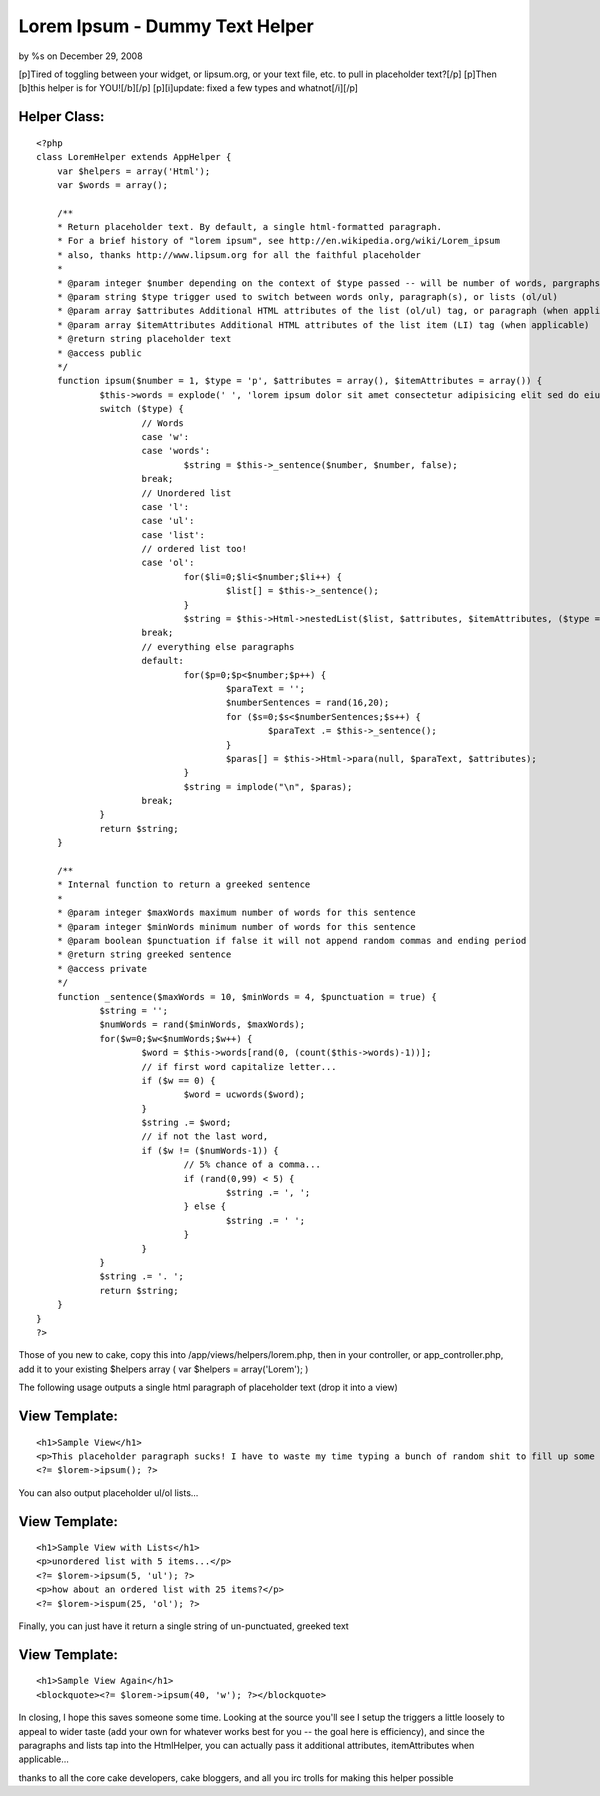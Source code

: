 

Lorem Ipsum - Dummy Text Helper
===============================

by %s on December 29, 2008

[p]Tired of toggling between your widget, or lipsum.org, or your text
file, etc. to pull in placeholder text?[/p] [p]Then [b]this helper is
for YOU![/b][/p] [p][i]update: fixed a few types and whatnot[/i][/p]


Helper Class:
`````````````

::

    <?php 
    class LoremHelper extends AppHelper {
    	var $helpers = array('Html');
    	var $words = array();
    	
    	/**
    	* Return placeholder text. By default, a single html-formatted paragraph.
    	* For a brief history of "lorem ipsum", see http://en.wikipedia.org/wiki/Lorem_ipsum
    	* also, thanks http://www.lipsum.org for all the faithful placeholder
    	*
    	* @param integer $number depending on the context of $type passed -- will be number of words, pargraphs, or list-items
    	* @param string $type trigger used to switch between words only, paragraph(s), or lists (ol/ul)
    	* @param array $attributes Additional HTML attributes of the list (ol/ul) tag, or paragraph (when applicable)
    	* @param array $itemAttributes Additional HTML attributes of the list item (LI) tag (when applicable)
    	* @return string placeholder text
    	* @access public
    	*/
    	function ipsum($number = 1, $type = 'p', $attributes = array(), $itemAttributes = array()) {
    		$this->words = explode(' ', 'lorem ipsum dolor sit amet consectetur adipisicing elit sed do eiusmod tempor incididunt ut labore et dolore magna aliqua ut enim ad minim veniam, quis nostrud exercitation ullamco laboris nisi ut aliquip ex ea commodo consequat duis aute irure dolor in reprehenderit in voluptate velit esse cillum dolore eu fugiat nulla pariatur excepteur sint occaecat cupidatat non proident sunt in culpa qui officia deserunt mollit anim id est laborum');
    		switch ($type) {
    			// Words
    			case 'w':
    			case 'words':
    				$string = $this->_sentence($number, $number, false);
    			break;
    			// Unordered list
    			case 'l':
    			case 'ul':
    			case 'list':
    			// ordered list too!
    			case 'ol':
    				for($li=0;$li<$number;$li++) {
    					$list[] = $this->_sentence();
    				}
    				$string = $this->Html->nestedList($list, $attributes, $itemAttributes, ($type == 'ol') ? 'ol' : 'ul');
    			break;
    			// everything else paragraphs
    			default:
    				for($p=0;$p<$number;$p++) {
    					$paraText = '';
    					$numberSentences = rand(16,20);
    					for ($s=0;$s<$numberSentences;$s++) {
    						$paraText .= $this->_sentence();
    					}
    					$paras[] = $this->Html->para(null, $paraText, $attributes);
    				}
    				$string = implode("\n", $paras);
    			break;
    		}
    		return $string;
    	}
    	
    	/**
    	* Internal function to return a greeked sentence
    	* 
    	* @param integer $maxWords maximum number of words for this sentence
    	* @param integer $minWords minimum number of words for this sentence
    	* @param boolean $punctuation if false it will not append random commas and ending period
    	* @return string greeked sentence
    	* @access private
    	*/
    	function _sentence($maxWords = 10, $minWords = 4, $punctuation = true) {
    		$string = '';
    		$numWords = rand($minWords, $maxWords);
    		for($w=0;$w<$numWords;$w++) {
    			$word = $this->words[rand(0, (count($this->words)-1))];
    			// if first word capitalize letter...
    			if ($w == 0) {
    				$word = ucwords($word);
    			}
    			$string .= $word;
    			// if not the last word, 
    			if ($w != ($numWords-1)) {
    				// 5% chance of a comma...
    				if (rand(0,99) < 5) {
    					$string .= ', ';
    				} else {
    					$string .= ' ';
    				}
    			}
    		}
    		$string .= '. ';
    		return $string;
    	}
    }
    ?>

Those of you new to cake, copy this into /app/views/helpers/lorem.php,
then in your controller, or app_controller.php, add it to your
existing $helpers array ( var $helpers = array('Lorem'); )

The following usage outputs a single html paragraph of placeholder
text (drop it into a view)

View Template:
``````````````

::

    
    <h1>Sample View</h1>
    <p>This placeholder paragraph sucks! I have to waste my time typing a bunch of random shit to fill up some space just to see what the page looks like with some actual content on it. What a complete waste of energy... all these keystrokes could be doing something useful like blogging about duck tales.<p>
    <?= $lorem->ipsum(); ?>

You can also output placeholder ul/ol lists...

View Template:
``````````````

::

    
    <h1>Sample View with Lists</h1>
    <p>unordered list with 5 items...</p>
    <?= $lorem->ipsum(5, 'ul'); ?>
    <p>how about an ordered list with 25 items?</p>
    <?= $lorem->ispum(25, 'ol'); ?>

Finally, you can just have it return a single string of un-punctuated,
greeked text

View Template:
``````````````

::

    
    <h1>Sample View Again</h1>
    <blockquote><?= $lorem->ipsum(40, 'w'); ?></blockquote>

In closing, I hope this saves someone some time. Looking at the source
you'll see I setup the triggers a little loosely to appeal to wider
taste (add your own for whatever works best for you -- the goal here
is efficiency), and since the paragraphs and lists tap into the
HtmlHelper, you can actually pass it additional attributes,
itemAttributes when applicable...

thanks to all the core cake developers, cake bloggers, and all you irc
trolls for making this helper possible


.. meta::
    :title: Lorem Ipsum - Dummy Text Helper
    :description: CakePHP Article related to greeking,dummy text,lorem ipsum,placeholder text,lipsum,Helpers
    :keywords: greeking,dummy text,lorem ipsum,placeholder text,lipsum,Helpers
    :copyright: Copyright 2008 
    :category: helpers

